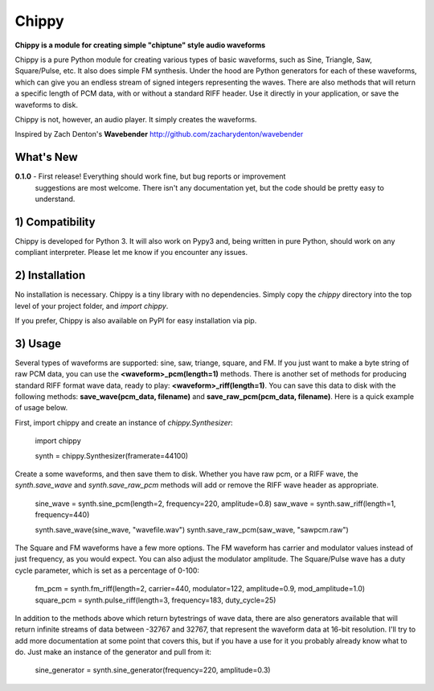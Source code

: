 Chippy
======
**Chippy is a module for creating simple "chiptune" style audio waveforms**

Chippy is a pure Python module for creating various types of basic waveforms,
such as Sine, Triangle, Saw, Square/Pulse, etc. It also does simple FM synthesis.
Under the hood are Python generators for each of these waveforms, which can give
you an endless stream of signed integers representing the waves. There are also
methods that will return a specific length of PCM data, with or without a standard
RIFF header. Use it directly in your application, or save the waveforms to disk.

Chippy is not, however, an audio player. It simply creates the waveforms.

Inspired by Zach Denton's **Wavebender** http://github.com/zacharydenton/wavebender

What's New
----------
**0.1.0** - First release! Everything should work fine, but bug reports or improvement
            suggestions are most welcome. There isn't any documentation yet, but the
            code should be pretty easy to understand.


1) Compatibility
----------------
Chippy is developed for Python 3. It will also work on Pypy3 and, being written in pure
Python, should work on any compliant interpreter. Please let me know if you encounter any
issues.

2) Installation
---------------
No installation is necessary. Chippy is a tiny library with no dependencies. Simply copy
the *chippy* directory into the top level of your project folder, and *import chippy*.

If you prefer, Chippy is also available on PyPI for easy installation via pip.

3) Usage
--------
Several types of waveforms are supported: sine, saw, triange, square, and FM. If you just
want to make a byte string of raw PCM data, you can use the **<waveform>_pcm(length=1)** methods.
There is another set of methods for producing standard RIFF format wave data, ready to play:
**<waveform>_riff(length=1)**. You can save this data to disk with the following methods:
**save_wave(pcm_data, filename)** and **save_raw_pcm(pcm_data, filename)**. Here is a quick
example of usage below.

First, import chippy and create an instance of *chippy.Synthesizer*:


    import chippy

    synth = chippy.Synthesizer(framerate=44100)


Create a some waveforms, and then save them to disk. Whether you have raw pcm, or a RIFF wave,
the *synth.save_wave* and *synth.save_raw_pcm* methods will add or remove the RIFF wave header
as appropriate.


    sine_wave = synth.sine_pcm(length=2, frequency=220, amplitude=0.8)
    saw_wave = synth.saw_riff(length=1, frequency=440)

    synth.save_wave(sine_wave, "wavefile.wav")
    synth.save_raw_pcm(saw_wave, "sawpcm.raw")


The Square and FM waveforms have a few more options. The FM waveform has carrier and modulator
values instead of just frequency, as you would expect. You can also adjust the modulator amplitude.
The Square/Pulse wave has a duty cycle parameter, which is set as a percentage of 0-100:


    fm_pcm = synth.fm_riff(length=2, carrier=440, modulator=122, amplitude=0.9, mod_amplitude=1.0)
    square_pcm = synth.pulse_riff(length=3, frequency=183, duty_cycle=25)


In addition to the methods above which return bytestrings of wave data, there are also generators
available that will return infinite streams of data between -32767 and 32767, that represent the
waveform data at 16-bit resolution. I'll try to add more documentation at some point that covers
this, but if you have a use for it you probably already know what to do. Just make an instance of
the generator and pull from it:


    sine_generator = synth.sine_generator(frequency=220, amplitude=0.3)
